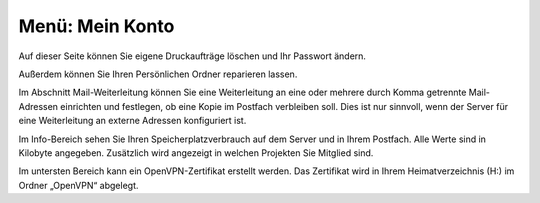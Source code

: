 ==================
 Menü: Mein Konto
==================

.. image:: ../schulkonsole-admin/media/schulkonsole-account.png

Auf dieser Seite können Sie eigene Druckaufträge löschen und Ihr
Passwort ändern.

Außerdem können Sie Ihren Persönlichen Ordner reparieren lassen.

Im Abschnitt Mail-Weiterleitung können Sie eine Weiterleitung an eine
oder mehrere durch Komma getrennte Mail-Adressen einrichten und
festlegen, ob eine Kopie im Postfach verbleiben soll. Dies ist nur
sinnvoll, wenn der Server für eine Weiterleitung an externe Adressen
konfiguriert ist.

Im Info-Bereich sehen Sie Ihren Speicherplatzverbrauch auf dem Server
und in Ihrem Postfach. Alle Werte sind in Kilobyte
angegeben. Zusätzlich wird angezeigt in welchen Projekten Sie Mitglied
sind.

Im untersten Bereich kann ein OpenVPN-Zertifikat erstellt werden. Das
Zertifikat wird in Ihrem Heimatverzeichnis (H:) im Ordner „OpenVPN“
abgelegt.
	   
